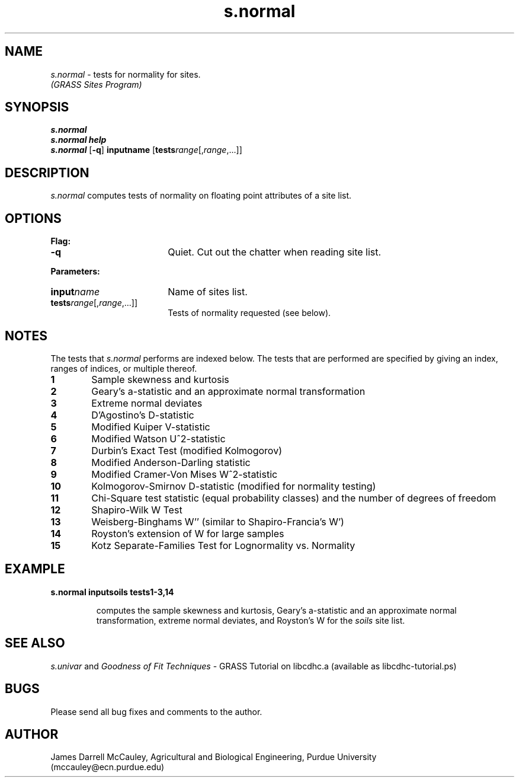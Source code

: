.TH s.normal
.SH NAME
\fIs.normal\fR \- tests for normality for sites.
.br
.I (GRASS Sites Program)
.SH SYNOPSIS
\fBs.normal\fR
.br
\fBs.normal help\fR
.br
\fBs.normal \fR[\fB-q\fR] \fBinput\*=name\fR 
[\fBtests\*=\fIrange\fR[,\fIrange\fR,...]]
.SH DESCRIPTION
.I s.normal
computes tests of normality on floating point attributes of a site list.
.SH OPTIONS
\fBFlag:\fR
.IP \fB-q\fR 18
Quiet. Cut out the chatter when reading site list.
.LP
\fBParameters:\fR
.IP \fBinput\*=\fIname\fR 18
Name of sites list.
.IP \fBtests\*=\fIrange\fR[,\fIrange\fR,...]] 18
Tests of normality requested (see below).
.SH NOTES
The tests that
.I s.normal
performs are indexed below.
The tests that are performed are 
specified by giving an index, ranges
of indices, or multiple thereof. 
.LP
.IP \fB1\fR 6
Sample skewness and kurtosis
.IP \fB2\fR 6
Geary's a-statistic and an approximate normal transformation
.IP \fB3\fR 6
Extreme normal deviates
.IP \fB4\fR 6
D'Agostino's D-statistic 
.IP \fB5\fR 6
Modified Kuiper V-statistic 
.IP \fB6\fR 6
Modified Watson U^2-statistic 
.IP \fB7\fR 6
Durbin's Exact Test (modified Kolmogorov)
.IP \fB8\fR 6
Modified Anderson-Darling statistic 
.IP \fB9\fR 6
Modified Cramer-Von Mises W^2-statistic 
.IP \fB10\fR 6
Kolmogorov-Smirnov D-statistic (modified for normality testing)
.IP \fB11\fR 6
Chi-Square test statistic (equal probability classes) and 
the number of degrees of freedom
.IP \fB12\fR 6
Shapiro-Wilk W Test
.IP \fB13\fR 6
Weisberg-Binghams W'' (similar to Shapiro-Francia's W')
.IP \fB14\fR 6
Royston's extension of W for large samples
.IP \fB15\fR 6
Kotz Separate-Families Test for Lognormality vs. Normality
.SH EXAMPLE
\fBs.normal input\*=soils tests\*=1-3,14\fR
.LP
.RS
computes the
sample skewness and kurtosis,
Geary's a-statistic and an approximate normal transformation,
extreme normal deviates, and Royston's W 
for the \fIsoils\fR site list.
.RE
.SH SEE ALSO
.I s.univar
and
\fIGoodness of Fit Techniques\fR \- 
GRASS Tutorial on libcdhc.a
(available as libcdhc-tutorial.ps)
.SH BUGS
Please send all bug fixes and comments to the author.
.SH AUTHOR
James Darrell McCauley, Agricultural and Biological Engineering, Purdue University 
.if n .br 
(mccauley@ecn.purdue.edu)
